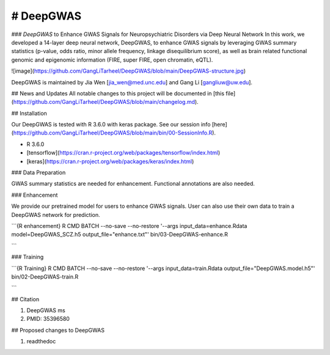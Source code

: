 # DeepGWAS
=======================================

### *DeepGWAS* to Enhance GWAS Signals for Neuropsychiatric Disorders via Deep Neural Network 
In this work, we developed a 14-layer deep neural network, DeepGWAS, to enhance GWAS signals by leveraging GWAS summary statistics (p-value, odds ratio, minor allele frequency, linkage disequilibrium score), as well as brain related functional genomic and epigenomic information (FIRE, super FIRE, open chromatin, eQTL). 

![image](https://github.com/GangLiTarheel/DeepGWAS/blob/main/DeepGWAS-structure.jpg)


DeepGWAS is maintained by Jia Wen [jia_wen@med.unc.edu] and Gang Li [gangliuw@uw.edu].


## News and Updates
All notable changes to this project will be documented in [this file](https://github.com/GangLiTarheel/DeepGWAS/blob/main/changelog.md).
  
## Installation

Our DeepGWAS is tested with R 3.6.0 with keras package. See our session info [here](https://github.com/GangLiTarheel/DeepGWAS/blob/main/bin/00-SessionInfo.R).

+ R 3.6.0
+ [tensorflow](https://cran.r-project.org/web/packages/tensorflow/index.html)
+ [keras](https://cran.r-project.org/web/packages/keras/index.html)

### Data Preparation

GWAS summary statistics are needed for enhancement. Functional annotations are also needed.

### Enhancement

We provide our pretrained model for users to enhance GWAS signals. User can also use their own data to train a DeepGWAS network for prediction.

```{R enhancement}
R CMD BATCH --no-save --no-restore '--args input_data=enhance.Rdata model=DeepGWAS_SCZ.h5 output_file="enhance.txt"' bin/03-DeepGWAS-enhance.R   

```

### Training

```{R Training}
R CMD BATCH --no-save --no-restore '--args input_data=train.Rdata output_file="DeepGWAS.model.h5"' bin/02-DeepGWAS-train.R

```

## Citation

1. DeepGWAS ms
2. PMID: 35396580

## Proposed changes to DeepGWAS

1. readthedoc